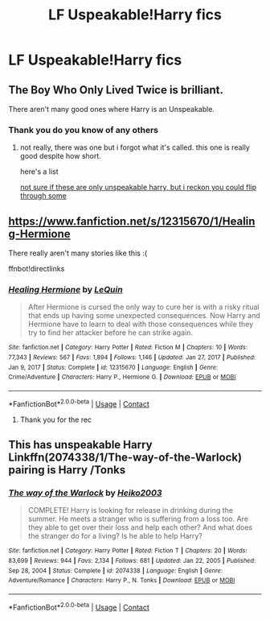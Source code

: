 #+TITLE: LF Uspeakable!Harry fics

* LF Uspeakable!Harry fics
:PROPERTIES:
:Author: porp491169
:Score: 9
:DateUnix: 1611256199.0
:DateShort: 2021-Jan-21
:FlairText: Request
:END:

** The Boy Who Only Lived Twice is brilliant.

There aren't many good ones where Harry is an Unspeakable.
:PROPERTIES:
:Author: cest_la_via
:Score: 3
:DateUnix: 1611260943.0
:DateShort: 2021-Jan-21
:END:

*** Thank you do you know of any others
:PROPERTIES:
:Author: porp491169
:Score: 1
:DateUnix: 1611261244.0
:DateShort: 2021-Jan-22
:END:

**** not really, there was one but i forgot what it's called. this one is really good despite how short.

here's a list

[[https://my-drarry-recs.livejournal.com/30606.html][not sure if these are only unspeakable harry, but i reckon you could flip through some]]
:PROPERTIES:
:Author: cest_la_via
:Score: 1
:DateUnix: 1611261415.0
:DateShort: 2021-Jan-22
:END:


** [[https://www.fanfiction.net/s/12315670/1/Healing-Hermione]]

There really aren't many stories like this :(

ffnbot!directlinks
:PROPERTIES:
:Author: tribblite
:Score: 2
:DateUnix: 1611272804.0
:DateShort: 2021-Jan-22
:END:

*** [[https://www.fanfiction.net/s/12315670/1/][*/Healing Hermione/*]] by [[https://www.fanfiction.net/u/1634726/LeQuin][/LeQuin/]]

#+begin_quote
  After Hermione is cursed the only way to cure her is with a risky ritual that ends up having some unexpected consequences. Now Harry and Hermione have to learn to deal with those consequences while they try to find her attacker before he can strike again.
#+end_quote

^{/Site/:} ^{fanfiction.net} ^{*|*} ^{/Category/:} ^{Harry} ^{Potter} ^{*|*} ^{/Rated/:} ^{Fiction} ^{M} ^{*|*} ^{/Chapters/:} ^{10} ^{*|*} ^{/Words/:} ^{77,343} ^{*|*} ^{/Reviews/:} ^{567} ^{*|*} ^{/Favs/:} ^{1,894} ^{*|*} ^{/Follows/:} ^{1,146} ^{*|*} ^{/Updated/:} ^{Jan} ^{27,} ^{2017} ^{*|*} ^{/Published/:} ^{Jan} ^{9,} ^{2017} ^{*|*} ^{/Status/:} ^{Complete} ^{*|*} ^{/id/:} ^{12315670} ^{*|*} ^{/Language/:} ^{English} ^{*|*} ^{/Genre/:} ^{Crime/Adventure} ^{*|*} ^{/Characters/:} ^{Harry} ^{P.,} ^{Hermione} ^{G.} ^{*|*} ^{/Download/:} ^{[[http://www.ff2ebook.com/old/ffn-bot/index.php?id=12315670&source=ff&filetype=epub][EPUB]]} ^{or} ^{[[http://www.ff2ebook.com/old/ffn-bot/index.php?id=12315670&source=ff&filetype=mobi][MOBI]]}

--------------

*FanfictionBot*^{2.0.0-beta} | [[https://github.com/FanfictionBot/reddit-ffn-bot/wiki/Usage][Usage]] | [[https://www.reddit.com/message/compose?to=tusing][Contact]]
:PROPERTIES:
:Author: FanfictionBot
:Score: 1
:DateUnix: 1611272826.0
:DateShort: 2021-Jan-22
:END:

**** Thank you for the rec
:PROPERTIES:
:Author: porp491169
:Score: 2
:DateUnix: 1611304481.0
:DateShort: 2021-Jan-22
:END:


** This has unspeakable Harry Linkffn(2074338/1/The-way-of-the-Warlock) pairing is Harry /Tonks
:PROPERTIES:
:Author: Sang-Lys
:Score: 1
:DateUnix: 1611354237.0
:DateShort: 2021-Jan-23
:END:

*** [[https://www.fanfiction.net/s/2074338/1/][*/The way of the Warlock/*]] by [[https://www.fanfiction.net/u/547774/Heiko2003][/Heiko2003/]]

#+begin_quote
  COMPLETE! Harry is looking for release in drinking during the summer. He meets a stranger who is suffering from a loss too. Are they able to get over their loss and help each other? And what does the stranger do for a living? Is he able to help Harry?
#+end_quote

^{/Site/:} ^{fanfiction.net} ^{*|*} ^{/Category/:} ^{Harry} ^{Potter} ^{*|*} ^{/Rated/:} ^{Fiction} ^{T} ^{*|*} ^{/Chapters/:} ^{20} ^{*|*} ^{/Words/:} ^{83,699} ^{*|*} ^{/Reviews/:} ^{944} ^{*|*} ^{/Favs/:} ^{2,134} ^{*|*} ^{/Follows/:} ^{681} ^{*|*} ^{/Updated/:} ^{Jan} ^{22,} ^{2005} ^{*|*} ^{/Published/:} ^{Sep} ^{28,} ^{2004} ^{*|*} ^{/Status/:} ^{Complete} ^{*|*} ^{/id/:} ^{2074338} ^{*|*} ^{/Language/:} ^{English} ^{*|*} ^{/Genre/:} ^{Adventure/Romance} ^{*|*} ^{/Characters/:} ^{Harry} ^{P.,} ^{N.} ^{Tonks} ^{*|*} ^{/Download/:} ^{[[http://www.ff2ebook.com/old/ffn-bot/index.php?id=2074338&source=ff&filetype=epub][EPUB]]} ^{or} ^{[[http://www.ff2ebook.com/old/ffn-bot/index.php?id=2074338&source=ff&filetype=mobi][MOBI]]}

--------------

*FanfictionBot*^{2.0.0-beta} | [[https://github.com/FanfictionBot/reddit-ffn-bot/wiki/Usage][Usage]] | [[https://www.reddit.com/message/compose?to=tusing][Contact]]
:PROPERTIES:
:Author: FanfictionBot
:Score: 1
:DateUnix: 1611354260.0
:DateShort: 2021-Jan-23
:END:
